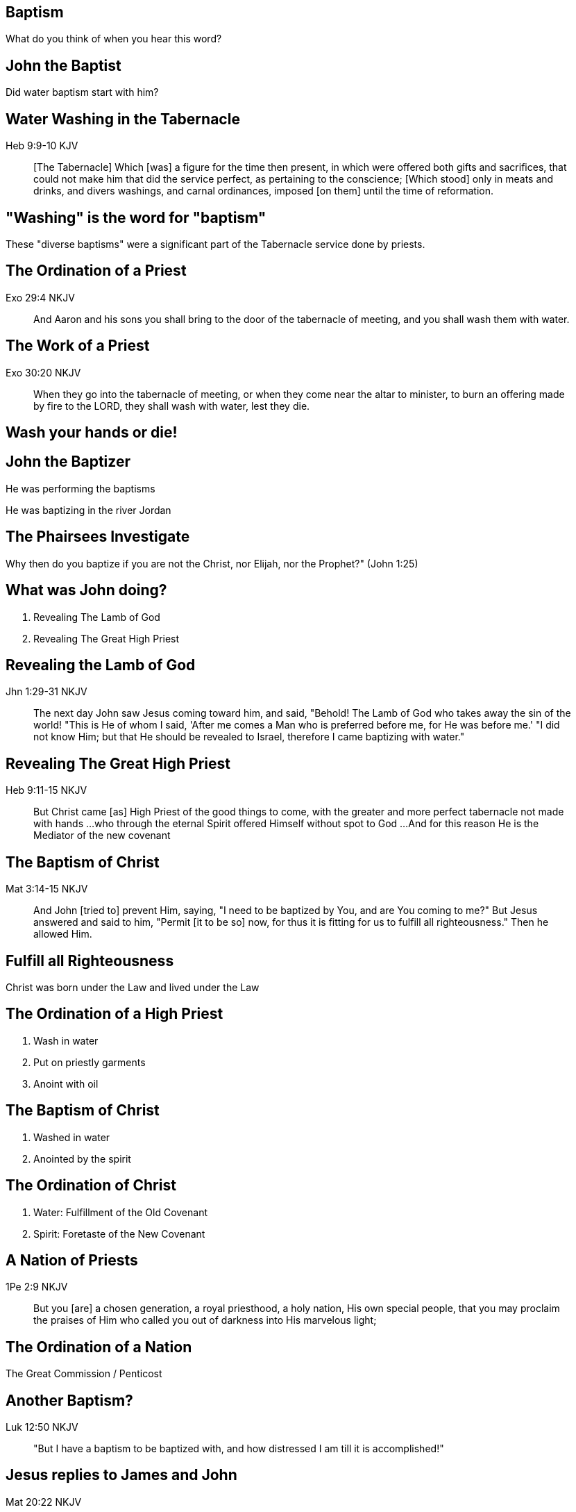== Baptism
// depending on your npm version, you might need to override the default
// 'revealjsdir' value by removing the comments from the line below:
//:revealjsdir: node_modules/asciidoctor-reveal.js/node_modules/reveal.js

What do you think of when you hear this word?

== John the Baptist

Did water baptism start with him?

== Water Washing in the Tabernacle

Heb 9:9-10 KJV
______________
[The Tabernacle] Which [was] a figure for the time then present, in which were offered both gifts and sacrifices, that could not make him that did the service perfect, as pertaining to the conscience;
[Which stood] only in meats and drinks, and divers washings, and carnal ordinances, imposed [on them] until the time of reformation.
______________

== "Washing" is the word for "baptism"

These "diverse baptisms" were a significant part of the Tabernacle service done by priests.

== The Ordination of a Priest

Exo 29:4 NKJV
_____________
And Aaron and his sons you shall bring to the door of the tabernacle of meeting, and you shall wash them with water.
_____________

== The Work of a Priest

Exo 30:20 NKJV
______________
When they go into the tabernacle of meeting, or when they come near the altar to minister, to burn an offering made by fire to the LORD, they shall wash with water, lest they die.
______________

== Wash your hands or die!

== John the Baptizer

He was performing the baptisms

He was baptizing in the river Jordan

== The Phairsees Investigate

Why then do you baptize if you are not the Christ, nor Elijah, nor the Prophet?" (John 1:25)

== What was John doing?

1. Revealing The Lamb of God
2. Revealing The Great High Priest

== Revealing the Lamb of God

Jhn 1:29-31 NKJV
________________
The next day John saw Jesus coming toward him, and said, "Behold! The Lamb of God who takes away the sin of the world!
"This is He of whom I said, 'After me comes a Man who is preferred before me, for He was before me.'
"I did not know Him; but that He should be revealed to Israel, therefore I came baptizing with water."
________________

== Revealing The Great High Priest

Heb 9:11-15 NKJV
________________
But Christ came [as] High Priest of the good things to come, with the greater and more perfect tabernacle not made with hands ...
who through the eternal Spirit offered Himself without spot to God ...
And for this reason He is the Mediator of the new covenant
________________

== The Baptism of Christ

Mat 3:14-15 NKJV
________________
And John [tried to] prevent Him, saying, "I need to be baptized by You, and are You coming to me?"
But Jesus answered and said to him, "Permit [it to be so] now, for thus it is fitting for us to fulfill all righteousness." Then he allowed Him.
________________

== Fulfill all Righteousness

Christ was born under the Law and lived under the Law

== The Ordination of a High Priest

1. Wash in water
2. Put on priestly garments
3. Anoint with oil

== The Baptism of Christ

1. Washed in water
2. Anointed by the spirit

== The Ordination of Christ

1. Water: Fulfillment of the Old Covenant
2. Spirit: Foretaste of the New Covenant

== A Nation of Priests

1Pe 2:9 NKJV
____________
But you [are] a chosen generation, a royal priesthood, a holy nation, His own special people, that you may proclaim the praises of Him who called you out of darkness into His marvelous light;
____________

== The Ordination of a Nation

The Great Commission / Penticost

== Another Baptism?

Luk 12:50 NKJV
______________
"But I have a baptism to be baptized with, and how distressed I am till it is accomplished!"
______________

== Jesus replies to James and John

Mat 20:22 NKJV
______________
"You do not know what you ask. Are you able to drink the cup that I am about to drink, and be baptized with the baptism that I am baptized with?"
______________

== Jesus replies to James and John

Mat 20:27-28 NKJV
______________
"And whoever desires to be first among you, let him be your slave--
just as the Son of Man did not come to be served, but to serve, and to give His life a ransom for many."
______________

== The Last Baptism of Christ

Foundational to His work as High Priest

== Baptize: The Word

"to dip" (bapto) vs to "baptize" (baptizo)

== Baptize: The Dictinary

Vine's Expository Dictionary of New Testament Words
___________________________________________________
"to baptize," primarily a frequentative form of bapto, "to dip," was used among
the Greeks to signify the dyeing of a garment, or the drawing of water by
dipping a vessel into another, etc. Plutarchus uses it of the drawing of wine
by dipping the cup into the bowl (Alexis, 67) and Plato, metaphorically, of
being overwhelmed with questions (Euthydemus, 277 D).
___________________________________________________

== Nicander on Pickles

1. Dip the vegetable in boiling water
2. Baptize the vegetable in vinegar

== Dill Pickles

What makes a dill pickle a dill pickle?

== Paul on Baptism

1Co 1:17 NKJV
_____________
For Christ did not send me to baptize, but to preach the gospel, not with wisdom of words, lest the cross of Christ should be made of no effect.
_____________

== Paul on the Gospel

Righteousness by Faith

== Baptized into Christ

For as many of you as were baptized into Christ have _put on_ Christ.
(Gal 3:27 NKJV)

== Baptized into His Death

Rom 6:3-4 NKJV
______________
Or do you not know that as many of us as were baptized into Christ Jesus were baptized into His death?
Therefore we were buried with Him through baptism into death, that just as Christ was raised from the dead by the glory of the Father, even so we also should walk in newness of life.
______________

== Crucified with Him

Rom 6:5-6 NKJV
______________
For if we have been united together in the likeness of His death, certainly we also shall be [in the likeness] of [His] resurrection,
knowing this, that our old man was crucified with [Him], that the body of sin might be done away with, that we should no longer be slaves of sin.
______________

== Baptism and The Cross

"Or do you not know that as many of us as were _baptized_ into Christ Jesus were _baptized_ into His death?
... our old man was _crucified_ with [Him], that the body of sin might be done away with"

== Complete in Christ

Col 2:10-12 NKJV
________________
and you are complete in Him, who is the head of all principality and power.
In Him you were also circumcised with the circumcision made without hands, by putting off the body of the sins of the flesh, by the circumcision of Christ
buried with Him in baptism, in which you also were raised with [Him] through faith in the working of God, who raised Him from the dead.
________________

== Circumcision without hands

Christ Died = I Died

== Baptism without hands

Christ Buried + Christ Raised = I was buried + I was raised

== You are Complete in Christ

== Baptism and The Cross

Gal 6:14 KJV
____________
But God forbid that I should glory, save in the cross of our Lord Jesus Christ, by whom the world is crucified unto me, and I unto the world.
____________

== The One Baptism

Eph 4:4-6 KJV
_____________
[There is] one body, and one Spirit, even as ye are called in one hope of your calling;
One Lord, one faith, one baptism,
One God and Father of all, who [is] above all, and through all, and in you all.
_____________

== The Cross

Eph 2:14-16 NKJV
________________
For He Himself is our peace, who has made both one, and has broken down the middle wall of separation,
having abolished in His flesh the enmity, [that is], the law of commandments [contained] in ordinances, so as to create in Himself one new man [from] the two, [thus] making peace,
and that He might reconcile them both to God in one body through the cross, thereby putting to death the enmity.
________________

== The New Person

anthropos => human being, whether male or female

== The Old vs The New

old creation | new creation
old anthropos | new anthropos
Adam | Christ

== The Calling of a Priest

Bullet list

== The Calling of the Soldier

Bullet list

== The Calling of a Husband & Soldier

== What defines a Follower of Christ

The Great Commission? Penticost? Your calling?

== A Follower of Christ

Mar 8:34 KJV
____________
And when he had called the people [unto him] with his disciples also, he said unto them, Whosoever will come after me, let him deny himself, and take up his cross, and follow me.
____________

== The Cross

Gal 6:14 KJV
____________
But God forbid that I should glory, save in the cross of our Lord Jesus Christ, by whom the world is crucified unto me, and I unto the world.
____________

== The Cross

The cross caused Paul to look at the world differently.
The cross meant that Paul looked different to the world.
